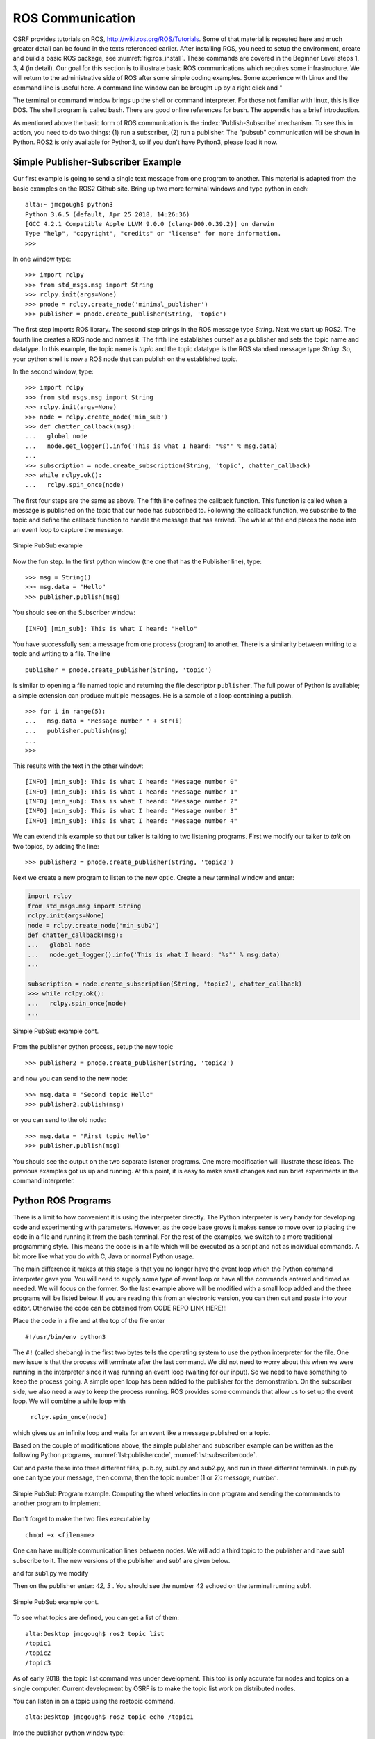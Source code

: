 ROS Communication
-----------------

OSRF provides tutorials on ROS, http://wiki.ros.org/ROS/Tutorials. Some
of that material is repeated here and much greater detail can be found
in the texts referenced earlier. After installing ROS, you need to setup
the environment, create and build a basic ROS package, see
:numref:`fig:ros_install`. These commands are
covered in the Beginner Level steps 1, 3, 4 (in detail). Our goal for
this section is to illustrate basic ROS communications which requires
some infrastructure. We will return to the administrative side of ROS
after some simple coding examples. Some experience with Linux and the
command line is useful here. A command line window can be brought up by
a right click and "

The terminal or command window brings up the shell or command
interpreter. For those not familiar with linux, this is like DOS. The
shell program is called bash. There are good online references for bash.
The appendix has a brief introduction.


As mentioned above the basic form of ROS communication is the
:index:`Publish-Subscribe` mechanism. To see this in action, you need to do two
things: (1) run a subscriber, (2) run a publisher.   The "pubsub"
communication will be shown in Python.  ROS2 is only available for
Python3, so if you don't have Python3, please load it now.

Simple Publisher-Subscriber Example
~~~~~~~~~~~~~~~~~~~~~~~~~~~~~~~~~~~

Our first example is going to send a single text message from one
program to another. This material is adapted from the basic examples
on the ROS2 Github site.  Bring up two more terminal windows and type python
in each:

::

   alta:~ jmcgough$ python3
   Python 3.6.5 (default, Apr 25 2018, 14:26:36)
   [GCC 4.2.1 Compatible Apple LLVM 9.0.0 (clang-900.0.39.2)] on darwin
   Type "help", "copyright", "credits" or "license" for more information.
   >>>

In one window type:

::

   >>> import rclpy
   >>> from std_msgs.msg import String
   >>> rclpy.init(args=None)
   >>> pnode = rclpy.create_node('minimal_publisher')
   >>> publisher = pnode.create_publisher(String, 'topic')

The first step imports ROS library. The second step brings in the ROS message
type *String*.   Next we start up ROS2.  The fourth line creates a ROS node
and names it.   The fifth line establishes ourself as a publisher and
sets the topic name and datatype.
In this example, the topic name is `topic` and the topic datatype is
the ROS standard message
type `String`. So, your
python shell is now a ROS node that can publish on the established
topic.

In the second window, type:

::

   >>> import rclpy
   >>> from std_msgs.msg import String
   >>> rclpy.init(args=None)
   >>> node = rclpy.create_node('min_sub')
   >>> def chatter_callback(msg):
   ...   global node
   ...   node.get_logger().info('This is what I heard: "%s"' % msg.data)
   ...
   >>> subscription = node.create_subscription(String, 'topic', chatter_callback)
   >>> while rclpy.ok():
   ...   rclpy.spin_once(node)


The first four steps are the same as above.  The fifth line defines the
callback function. This function is called when a message is published
on the topic that our node has subscribed to. Following the callback
function,  we subscribe to the topic and define the
callback function to handle the message that has arrived.  The while
at the end places the node into an event loop to capture the message.


.. _`Fig:simplePubSub`:
.. figure:: ROSFigures/pubsub1.*
   :width: 50%
   :align: center

   Simple PubSub example

Now the fun step. In the first python window (the one that has the
Publisher line), type:

::

   >>> msg = String()
   >>> msg.data = "Hello"
   >>> publisher.publish(msg)

You should see on the Subscriber window:

::

   [INFO] [min_sub]: This is what I heard: "Hello"

You have successfully sent a message from one process (program) to
another. There is a similarity between writing to a topic and writing to
a file. The line

::

   publisher = pnode.create_publisher(String, 'topic')

is similar to opening a file named topic and returning the file
descriptor ``publisher``. The full power of Python is available; a simple
extension can produce multiple messages. He is a sample of a loop
containing a publish.

::

   >>> for i in range(5):
   ...   msg.data = "Message number " + str(i)
   ...   publisher.publish(msg)
   ...
   >>>

This results with the text in the other window:

::

   [INFO] [min_sub]: This is what I heard: "Message number 0"
   [INFO] [min_sub]: This is what I heard: "Message number 1"
   [INFO] [min_sub]: This is what I heard: "Message number 2"
   [INFO] [min_sub]: This is what I heard: "Message number 3"
   [INFO] [min_sub]: This is what I heard: "Message number 4"

We can extend this example so that our talker is talking to two
listening programs. First we modify our talker to `talk` on two topics,
by adding the line:

::

   >>> publisher2 = pnode.create_publisher(String, 'topic2')

Next we create a new program to listen to the new
optic. Create a new terminal window and enter:

.. code-block:: python

    import rclpy
    from std_msgs.msg import String
    rclpy.init(args=None)
    node = rclpy.create_node('min_sub2')
    def chatter_callback(msg):
    ...   global node
    ...   node.get_logger().info('This is what I heard: "%s"' % msg.data)
    ...

    subscription = node.create_subscription(String, 'topic2', chatter_callback)
    >>> while rclpy.ok():
    ...   rclpy.spin_once(node)
    ...


.. _`Fig:simplePubSub2`:
.. figure:: ROSFigures/pubsub2.*
   :width: 50%
   :align: center

   Simple PubSub example cont.

From the publisher python process,  setup the new topic

::

   >>> publisher2 = pnode.create_publisher(String, 'topic2')

and now you can send to the new node:

::

   >>> msg.data = "Second topic Hello"
   >>> publisher2.publish(msg)

or you can send to the old node:

::

   >>> msg.data = "First topic Hello"
   >>> publisher.publish(msg)


You should see the output on the two separate listener programs. One
more modification will illustrate these ideas.  The previous examples
got us up and running.  At this point, it is easy to make small
changes and run brief experiments in the command interpreter.

Python ROS Programs
~~~~~~~~~~~~~~~~~~~

There is a limit to how convenient it is using
the interpreter directly. The Python interpreter is very handy for developing code and
experimenting with parameters. However, as the code base grows it makes
sense to move over to placing the code in a file and running it from the
bash terminal.  For the rest of the examples, we switch to
a more traditional programming style.  This means the code is in a file
which will be executed as a script and not as individual commands.  A bit
more like what you do with C, Java or normal Python usage.

The main difference it makes at this stage is that you no longer have
the event loop which the Python command interpreter gave you.  You will need
to supply some type of event loop or have all the commands entered and timed
as needed.  We will focus on the former.
So the last example above will be modified with a small loop added and
the three programs will be listed below.  If you are reading this from an
electronic version, you can then cut and paste into your editor.  Otherwise
the code can be obtained from CODE REPO LINK HERE!!!

Place the code in a file and at the top of the file enter

::

    #!/usr/bin/env python3

The ``#!`` (called shebang) in the first two bytes tells the operating
system to use the python interpreter for the file. One new issue is that
the process will terminate after the last command. We did not need to
worry about this when we were running in the interpreter since it was
running an event loop (waiting for our input). So we need to have
something to keep the process going. A simple open loop has been added
to the publisher for the demonstration. On the subscriber side, we also
need a way to keep the process running. ROS provides some commands that allow
us to set up the event loop.  We will combine a while loop with
 ``rclpy.spin_once(node)``
which gives us an infinite loop and waits for an event like a
message published on a topic.

Based on the couple of modifications above, the simple publisher and
subscriber example can be written as the following Python programs,
:numref:`lst:publishercode`, :numref:`lst:subscribercode`.

.. _`lst:publishercode`:
.. code-block:: python
   :caption: Two topic publisher example

   #!/usr/bin/env python3
   import rclpy
   from std_msgs.msg import String

   rclpy.init(args=None)

   node = rclpy.create_node('publisher')
   pub1 = node.create_publisher(String, 'topic1')
   pub2 = node.create_publisher(String, 'topic2')
   msg = String()


   while True:
     message = input("> ")
     if message == 'exit':
        break
     msgarr = message.split(',')
     ch = int(msgarr[1])
     msg.data = msgarr[0]
     if ch == 1:
        pub1.publish(msg)
     if ch == 2:
        pub2.publish(msg)


   node.destroy_node()
   rclpy.shutdown()


.. _`lst:subscribercode`:
.. code-block:: python
   :caption: Subscriber 1

   #!/usr/bin/env python3
   import rclpy
   from std_msgs.msg import String

   def chatter_callback(msg):
      global node
      node.get_logger().info('This is what I heard: "%s"' % msg.data)

   rclpy.init(args=None)
   node = rclpy.create_node('min_sub1')
   subscription = node.create_subscription(String, 'topic1', chatter_callback)
   while rclpy.ok():
      rclpy.spin_once(node)


.. code-block:: python
   :caption: Subscriber 2

   #!/usr/bin/env python3
   import rclpy
   from std_msgs.msg import String

   def chatter_callback(msg):
      global node
      node.get_logger().info('This is what I heard: "%s"' % msg.data)

   rclpy.init(args=None)
   node = rclpy.create_node('min_sub2')
   subscription = node.create_subscription(String, 'topic2', chatter_callback)
   while rclpy.ok():
      rclpy.spin_once(node)


Cut and paste these into three different files, pub.py, sub1.py and sub2.py,
and run in three different terminals.   In pub.py one can type your message, then
comma, then the topic number (1 or 2):  `message, number` .

.. _`Fig:simplePubSubProg`:
.. figure:: ROSFigures/pubsubprog.*
   :width: 50%
   :align: center

   Simple PubSub Program example.  Computing the wheel velocties in one
   program and sending the commmands to another program to implement.


Don’t forget to make the two files executable by

::

    chmod +x <filename>


One can have multiple communication lines between nodes.  We will add
a third topic to the publisher and have sub1 subscribe to it.   The new versions
of the publisher and sub1 are given below.

.. code-block:: python
   :caption: Multi-topic publisher

   #!/usr/bin/env python3
   import rclpy
   from std_msgs.msg import String
   from std_msgs.msg import Int16

   rclpy.init(args=None)

   node = rclpy.create_node('publisher')
   pub1 = node.create_publisher(String, 'topic1')
   pub2 = node.create_publisher(String, 'topic2')
   pub3 = node.create_publisher(Int16, 'topic3')
   msg = String()
   var = Int16()

   while True:
     message = input("> ")
     if message == 'exit':
        break
     msgarr = message.split(',')
     ch = int(msgarr[1])
     msg.data = msgarr[0]
     if ch == 1:
        pub1.publish(msg)
     if ch == 2:
        pub2.publish(msg)
     if ch == 3:
        var.data = int(msgarr[0])
        pub3.publish(var)


   node.destroy_node()
   rclpy.shutdown()

and for sub1.py we modify

.. code-block:: python
   :caption: Multi-topic subscriber

   #!/usr/bin/env python3
   import rclpy
   from std_msgs.msg import String
   from std_msgs.msg import Int16

   def chatter_callback(msg):
      global node
      node.get_logger().info('This is what I heard: "%s"' % msg.data)

   def chatter_callback2(msg):
      global node
      node.get_logger().info('This is what I heard: "%s"' % msg.data)


   rclpy.init(args=None)
   node = rclpy.create_node('min_sub1')
   subscription = node.create_subscription(String, 'topic1', chatter_callback)
   subscription = node.create_subscription(Int16, 'topic3', chatter_callback2)

   while rclpy.ok():
      rclpy.spin_once(node)



Then on the publisher enter:  `42, 3` .   You should see the number 42 echoed
on the terminal running sub1.

.. _`Fig:simplePubSub3`:
.. figure:: ROSFigures/pubsub3.*
   :width: 50%
   :align: center

   Simple PubSub example cont.

To see what topics are defined, you can get a list of them:

::

   alta:Desktop jmcgough$ ros2 topic list
   /topic1
   /topic2
   /topic3

As of early 2018, the topic list command was under development.  This
tool is only accurate for nodes and topics on a single computer.  Current
development by OSRF is to make the topic list work on distributed nodes.


You can listen in on a topic using the rostopic command.

::

   alta:Desktop jmcgough$ ros2 topic echo /topic1

Into the publisher python window type:

::

    > Hello, 1

and you will see in the rostopic command window:

::

    data: Hello

.. list-table:: Data Types
   :widths:  20 20 20
   :align: center

   * - Bool
     - Byte
     - ByteMultiArray
   * - Char
     - ColorRGBA
     - Duration
   * - Empty
     - Float32
     - Float32MultiArray
   * - Float64
     - Float64MultiArray
     - Header
   * - Int16
     - Int16MultiArray
     - Int32
   * - Int32MultiArray
     - Int64
     - Int64MultiArray
   * - Int8
     - Int8MultiArray
     - MultiArrayDimension
   * - MultiArrayLayout
     - String
     - Time
   * - UInt16
     - UInt16MultiArray
     - UInt32
   * - UInt32MultiArray
     - UInt64
     - UInt64MultiArray
   * - UInt8
     - UInt8MultiArray
     - ...


Often we need to publish a message on a periodic basis.  It is possible
to place a delay via python sleep in the publishing loop:

::

   while True:
     message = input("> ")
     if message == 'exit':
        break
     time.sleep(delay)

The sleep command will introduce a delay.  This approach will enforce
at least that time interval, but not exactly that time interval.  The
process shares the cpu and longer delays can arise when other processes
slow down the system.   Some robotics applications require that
the time interval is accurate within some constraint.

To increase the timing accuracy, ROS supports an interrupt based method.
This approach sets a timer which raises an interrupt.  That interrupt
causes a function to be called, known as an interrupt handler.  Sample
code is provided below (adapted from the ROS2 example programs).

.. code-block:: python

   import rclpy
   from std_msgs.msg import String
   def timer_callback():
       global i
       msg.data = 'Hello World: %d' % i
       i += 1
       node.get_logger().info('Publishing: "%s"' % msg.data)
       publisher.publish(msg)


   rclpy.init(args=None)
   node = rclpy.create_node('publisher')
   publisher = node.create_publisher(String, 'topic1')

   msg = String()
   i = 0
   timer_period = 0.5  # seconds
   timer = node.create_timer(timer_period, timer_callback)

   rclpy.spin(node)

   node.destroy_timer(timer)
   node.destroy_node()
   rclpy.shutdown()



Publisher - Subscriber for the Two Link Kinematics
~~~~~~~~~~~~~~~~~~~~~~~~~~~~~~~~~~~~~~~~~~~~~~~~~~

Assume that you want to control a two link manipulator using ROS. To do
this you will need to describe the path you want to travel in the
workspace. So, the first step is to produce the workspace domain points.
The you want to ship those points to the inverse kinematics to find the
corresponding angles that set the manipulator end effector in the
workspace points you desire.

For this example, we are going to create the workspace data, and then
publish it with the first node. The next node will subscribe and convert
:math:`(x,y)` data to angle data. That node will then publish to a node
that will run the forward kinematics to check the answer. To make this
look like a stream of points, a delay is placed

The node that creates the workspace points is given in
:numref:`lst:workspacepathcode`. We
illustrate with the curve :math:`x(t) = 5\cos(t)+8`,
:math:`y(t) = 3\sin(t)+10`. The interval is
discretized into intervals of :math:`0.1`. The :math:`(x,y)` points are
published on the topic named /WorkspacePath.

.. _`lst:workspacepathcode`:
.. code-block:: python
   :caption: Workspace Points

   #!/usr/bin/env python
   import rclpy
   from std_msgs.msg import Float32
   from std_msgs.msg import Int8
   import math

   def timer_callback():
     global t, pubx, puby
     x = 5.0*math.cos(t) + 8.0
     y = 3.0*math.sin(t) + 10.0
     xval.data = x
     yval.data = y
     node.get_logger().info('Publishing: "%f" , "%f" ' % (x,y) )
     pubx.publish(xval)
     puby.publish(yval)
     t = t+step

   rclpy.init(args=None)
   node = rclpy.create_node('Workspace')
   pubx = node.create_publisher(Float32, 'WorkspacePathX')
   puby = node.create_publisher(Float32, 'WorkspacePathY')
   step = 0.1
   t = 0.0
   xval = Float32()
   yval = Float32()

   timer_period = 0.5  # seconds
   timer = node.create_timer(timer_period, timer_callback)

   rclpy.spin(node)

   node.destroy_timer(timer)
   node.destroy_node()
   rclpy.shutdown()



The next stage of the process is to convert the points from the
workspace to the configuration space using the inverse kinematic
equations. The program performs the inverse kinematics and then
publishes the results on the topic /ConfigspacePath. The code is given
in :numref:`lst:inversekinematicscode`.

.. _`lst:inversekinematicscode`:
.. code-block:: python
   :caption: Inverse Kinematics Code

   #!/usr/bin/env python
   import rclpy
   from std_msgs.msg import Float32
   from std_msgs.msg import Int8
   import math

   def callbackX(data):
       global x, y
       x = data.data

   def callbackY(data):
       global x, y
       y = data.data
       convert(x,y)

   def convert(x,y):
       global pub, a1, a2
       d = (x*x + y*y - a1*a1 - a2*a2)/(2*a1*a2)
       t2 = math.atan2(-math.sqrt(1.0-d*d),d)
       t1 = math.atan2(y,x) - math.atan2(a2*math.sin(t2),a1+a2*math.cos(t2))
       xval.data = t1
       yval.data = t2
       node.get_logger().info('Publishing: "%f" , "%f" ' % (t1,t2) )
       pubcx.publish(xval)
       pubcy.publish(yval)


   global x, y, a1, a2, pub
   rclpy.init(args=None)
   node = rclpy.create_node('InverseK')
   subx = node.create_subscription(Float32, 'WorkspacePathX', callbackX)
   suby = node.create_subscription(Float32, 'WorkspacePathY', callbackY)
   pubcx = node.create_publisher(Float32, 'ConfigspacePathX')
   pubcy = node.create_publisher(Float32, 'ConfigspacePathY')
   xval = Float32()
   yval = Float32()


   #Initialize global variables
   a1, a2 = 10.0, 10.0
   x, y = 0.0, 0.0
   while rclpy.ok():
      rclpy.spin_once(node)


Finally we would like to check our answer. The angle values from the
last node are evaluated by the forward kinematics producing
:math:`(\tilde{x},\tilde{y})` values. These values are compared to the
original :math:`(x,y)` values. The two sets of values should agree
closely. The code for the verification is given in
:numref:`lst:checkinversekinematics`.

.. _`lst:checkinversekinematics`:
.. code-block:: python
   :caption: Inverse Kinematics Verification

   #!/usr/bin/env python
   import rclpy
   from std_msgs.msg import Float32
   from std_msgs.msg import Int8
   import math


   def callbackX(data):
       global t1, t2
       t1 = data.data

   def callbackY(data):
       global t1, t2
       t2 = data.data
       convert(t1,t2)


    def convert(t1,t2):
        global a1, a2
        x = a1*math.cos(t1) + a2*math.cos(t1+t2)
        y = a1*math.sin(t1) + a2*math.sin(t1+t2)
        print (x, y)

   global a1, a2
   rclpy.init(args=None)
   node = rclpy.create_node('InverseKcheck')
   subx = node.create_subscription(Float32, 'ConfigspacePathX', callbackX)
   suby = node.create_subscription(Float32, 'ConfigspacePathY', callbackY)

   #Initialize global variables
   a1, a2 = 10.0, 10.0
   t1, t2 = 0.0, 0.0

   while rclpy.ok():
      rclpy.spin_once(node)




.. _`Fig:twolinkrosexample`:
.. figure:: ROSFigures/twolinkrosexample.*
   :width: 75%
   :align: center

   Two Link Manipulator ROS example.

Although many devices produce data in a sequential manner, there are
times when you have blocks of data. ROS provides a number of datatypes
in both scalar and array form as well as some specialized messages for
sending common data blocks such as position and pose updates. When it is
possible, one can often get better performance out of sending arrays.
This next example demonstrates how to send arrays. For this example we
will send a block of 32bit integers which is the datatype ``Int32MultiArray``.

::

   #!/usr/bin/env python
   import rclpy
   from std_msgs.msg import Int32MultiArray
   rclpy.init(args=None)
   node = rclpy.create_node('Talker')
   pub = node.create_publisher(Int32MultiArray, 'Chatter')

   a=[1,2,3,4,5]
   myarray = Int32MultiArray(data=a)
   pub.publish(myarray)

::

   #!/usr/bin/env python
   import rclpy
   from std_msgs.msg import Int32MultiArray

   def callback(data):
      print(data.data)
      var = data.data
      n = len(var)
      for i in range(n):
        print(var[i])


   rclpy.init(args=None)
   node = rclpy.create_node('InverseKcheck')
   sub = node.create_subscription(Int32MultiArray, 'Chatter', callback)

   while rclpy.ok():
      rclpy.spin_once(node)
